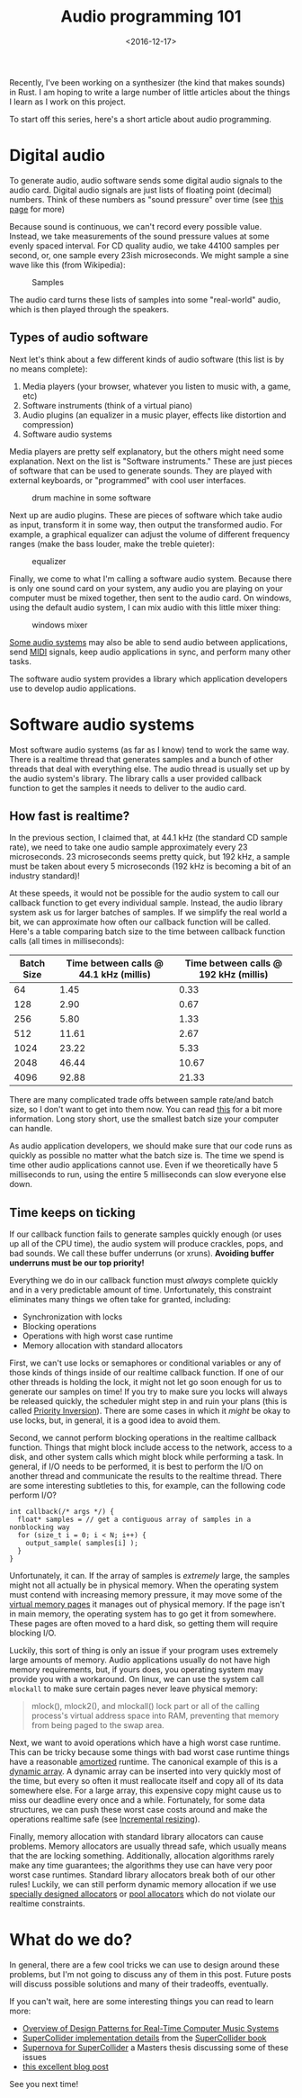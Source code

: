 #+title: Audio programming 101
#+date: <2016-12-17>

Recently, I've been working on a synthesizer (the kind that makes
sounds) in Rust. I am hoping to write a large number of little articles
about the things I learn as I work on this project.

To start off this series, here's a short article about audio
programming.

* Digital audio

To generate audio, audio software sends some digital audio signals to
the audio card. Digital audio signals are just lists of floating point
(decimal) numbers. Think of these numbers as "sound pressure" over time
(see [[https://docs.cycling74.com/max5/tutorials/msp-tut/mspdigitalaudio.html][this page]] for more)

Because sound is continuous, we can't record every possible value.
Instead, we take measurements of the sound pressure values at some
evenly spaced interval. For CD quality audio, we take 44100 samples per
second, or, one sample every 23ish microseconds. We might sample a sine
wave like this (from Wikipedia):

#+CAPTION: Samples
#+ATTR_HTML: :class light-invert
[[../static/sound/sine_samples.png]]

The audio card turns these lists of samples into some "real-world"
audio, which is then played through the speakers.

** Types of audio software

Next let's think about a few different kinds of audio software (this
list is by no means complete):

1. Media players (your browser, whatever you listen to music with, a
   game, etc)
2. Software instruments (think of a virtual piano)
3. Audio plugins (an equalizer in a music player, effects like
   distortion and compression)
4. Software audio systems

Media players are pretty self explanatory, but the others might need
some explanation. Next on the list is "Software instruments." These are
just pieces of software that can be used to generate sounds. They are
played with external keyboards, or "programmed" with cool user
interfaces.

#+CAPTION: drum machine in some software
[[../static/sound/reason_drums.jpg]] 

Next up are audio plugins. These are pieces of software which take audio
as input, transform it in some way, then output the transformed audio.
For example, a graphical equalizer can adjust the volume of different
frequency ranges (make the bass louder, make the treble quieter):

#+CAPTION: equalizer
[[../static/sound/itunes_eq.jpg]]

Finally, we come to what I'm calling a software audio system. Because
there is only one sound card on your system, any audio you are playing
on your computer must be mixed together, then sent to the audio card. On
windows, using the default audio system, I can mix audio with this
little mixer thing:

#+CAPTION: windows mixer
[[../static/sound/win_mixer.png]]

[[http://www.jackaudio.org/][Some audio systems]] may also be able to send audio between
applications, send [[https://en.wikipedia.org/wiki/MIDI][MIDI]] signals, keep audio applications in sync, and
perform many other tasks.

The software audio system provides a library which application
developers use to develop audio applications.

* Software audio systems

Most software audio systems (as far as I know) tend to work the same
way. There is a realtime thread that generates samples and a bunch of
other threads that deal with everything else. The audio thread is
usually set up by the audio system's library. The library calls a user
provided callback function to get the samples it needs to deliver to the
audio card.

** How fast is realtime?

In the previous section, I claimed that, at 44.1 kHz (the standard CD
sample rate), we need to take one audio sample approximately every 23
microseconds. 23 microseconds seems pretty quick, but 192 kHz, a sample
must be taken about every 5 microseconds (192 kHz is becoming a bit of
an industry standard)!

At these speeds, it would not be possible for the audio system to call
our callback function to get every individual sample. Instead, the audio
library system ask us for larger batches of samples. If we simplify the
real world a bit, we can approximate how often our callback function
will be called. Here's a table comparing batch size to the time between
callback function calls (all times in milliseconds):

| Batch Size | Time between calls @ 44.1 kHz (millis) | Time between calls @ 192 kHz (millis) |
|------------+----------------------------------------+---------------------------------------|
|         64 |                                   1.45 |                                  0.33 |
|        128 |                                   2.90 |                                  0.67 |
|        256 |                                   5.80 |                                  1.33 |
|        512 |                                  11.61 |                                  2.67 |
|       1024 |                                  23.22 |                                  5.33 |
|       2048 |                                  46.44 |                                 10.67 |
|       4096 |                                  92.88 |                                 21.33 |

There are many complicated trade offs between sample rate/and batch
size, so I don't want to get into them now. You can read [[http://www.penguinproducer.com/Blog/2011/10/balancing-performance-and-reliability-in-jack/][this]] for a
bit more information. Long story short, use the smallest batch size
your computer can handle.

As audio application developers, we should make sure that our code runs
as quickly as possible no matter what the batch size is. The time we
spend is time other audio applications cannot use. Even if we
theoretically have 5 milliseconds to run, using the entire 5
milliseconds can slow everyone else down.

** Time keeps on ticking

If our callback function fails to generate samples quickly enough (or
uses up all of the CPU time), the audio system will produce crackles,
pops, and bad sounds. We call these buffer underruns (or xruns).
*Avoiding buffer underruns must be our top priority!*

Everything we do in our callback function must /always/ complete quickly
and in a very predictable amount of time. Unfortunately, this constraint
eliminates many things we often take for granted, including:

- Synchronization with locks
- Blocking operations
- Operations with high worst case runtime
- Memory allocation with standard allocators

First, we can't use locks or semaphores or conditional variables or any
of those kinds of things inside of our realtime callback function. If
one of our other threads is holding the lock, it might not let go soon
enough for us to generate our samples on time! If you try to make sure
you locks will always be released quickly, the scheduler might step in
and ruin your plans (this is called
[[https://en.wikipedia.org/wiki/Priority_inversion][Priority
Inversion]]). There are some cases in which it /might/ be okay to use
locks, but, in general, it is a good idea to avoid them.

Second, we cannot perform blocking operations in the realtime callback
function. Things that might block include access to the network, access
to a disk, and other system calls which might block while performing a
task. In general, if I/O needs to be performed, it is best to perform
the I/O on another thread and communicate the results to the realtime
thread. There are some interesting subtleties to this, for example, can
the following code perform I/O?

#+BEGIN_SRC C++
  int callback(/* args */) {
    float* samples = // get a contiguous array of samples in a nonblocking way
    for (size_t i = 0; i < N; i++) {
      output_sample( samples[i] );
    }
  }
#+END_SRC

Unfortunately, it can. If the array of samples is /extremely/ large,
the samples might not all actually be in physical memory. When the
operating system must contend with increasing memory pressure, it may
move some of the [[https://en.wikipedia.org/wiki/Page_(computer_memory)][virtual memory pages]] it manages out of physical
memory. If the page isn't in main memory, the operating system has to
go get it from somewhere. These pages are often moved to a hard disk,
so getting them will require blocking I/O.

Luckily, this sort of thing is only an issue if your program uses
extremely large amounts of memory. Audio applications usually do not
have high memory requirements, but, if yours does, you operating system
may provide you with a workaround. On linux, we can use the system call
=mlockall= to make sure certain pages never leave physical memory:

#+BEGIN_QUOTE
  mlock(), mlock2(), and mlockall() lock part or all of the calling
  process's virtual address space into RAM, preventing that memory from
  being paged to the swap area.
#+END_QUOTE

Next, we want to avoid operations which have a high worst case
runtime.  This can be tricky because some things with bad worst case
runtime things have a reasonable [[https://en.wikipedia.org/wiki/Amortized_analysis][amortized]] runtime.  The canonical
example of this is a [[https://en.wikipedia.org/wiki/Dynamic_array][dynamic array]]. A dynamic array can be inserted
into very quickly most of the time, but every so often it must
reallocate itself and copy all of its data somewhere else. For a large
array, this expensive copy might cause us to miss our deadline every
once and a while. Fortunately, for some data structures, we can push
these worst case costs around and make the operations realtime safe
(see [[https://en.wikipedia.org/wiki/Hash_table#Dynamic_resizing][Incremental resizing]]).

Finally, memory allocation with standard library allocators can cause
problems. Memory allocators are usually thread safe, which usually
means that the are locking something. Additionally, allocation
algorithms rarely make any time guarantees; the algorithms they use
can have very poor worst case runtimes. Standard library allocators
break both of our other rules! Luckily, we can still perform dynamic
memory allocation if we use [[http://www.gii.upv.es/tlsf/][specially designed allocators]] or [[https://github.com/supercollider/supercollider/blob/master/common/SC_AllocPool.h][pool
allocators]] which do not violate our realtime constraints.

* What do we do?

In general, there are a few cool tricks we can use to design around
these problems, but I'm not going to discuss any of them in this post.
Future posts will discuss possible solutions and many of their
tradeoffs, eventually.

If you can't wait, here are some interesting things you can read to
learn more:
- [[http://www.cs.cmu.edu/~rbd/doc/icmc2005workshop/real-time-systems-concepts-design-patterns.pdf][Overview of Design Patterns for Real-Time Computer Music Systems]]
- [[http://supercolliderbook.net/rossbencinach26.pdf][SuperCollider implementation details]] from the [[http://supercolliderbook.net/][SuperCollider book]]
- [[http://tim.klingt.org/publications/tim_blechmann_supernova.pdf][Supernova for SuperCollider]] a Masters thesis discussing some of these issues
- [[http://www.rossbencina.com/code/real-time-audio-programming-101-time-waits-for-nothing][this excellent blog post]]

See you next time!

